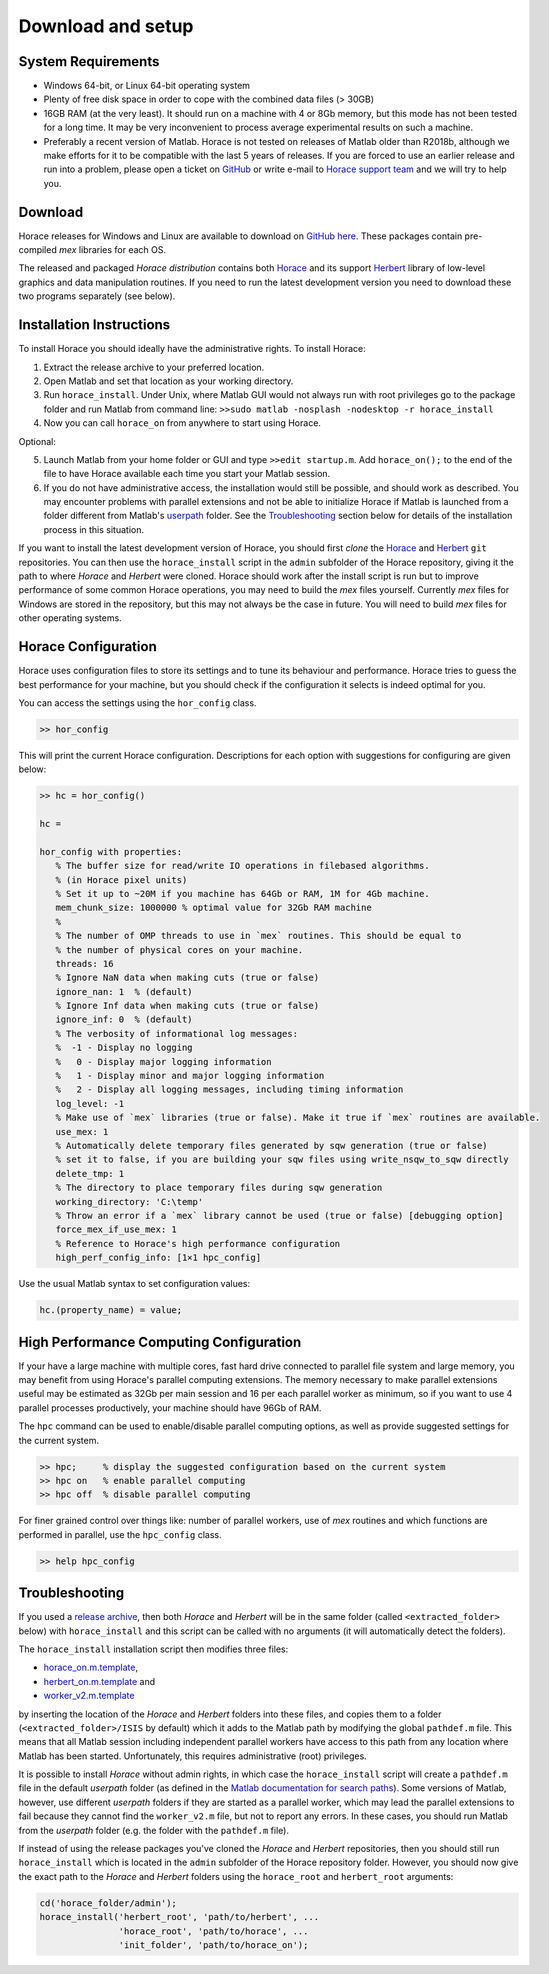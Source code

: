 ####################
 Download and setup
####################

*********************
 System Requirements
*********************

-  Windows 64-bit, or Linux 64-bit operating system

-  Plenty of free disk space in order to cope with the combined data files (> 30GB)

-  16GB RAM (at the very least). It should run on a machine with 4 or 8Gb memory,
   but this mode has not been tested for a long time. It may be very inconvenient
   to process average experimental results on such a machine.

-  Preferably a recent version of Matlab.
   Horace is not tested on releases of Matlab older than R2018b,
   although we make efforts for it to be compatible with the last 5 years of
   releases.
   If you are forced to use an earlier release and run into a problem,
   please open a ticket on
   `GitHub <https://github.com/pace-neutrons/Horace/issues>`__
   or write e-mail to `Horace support team <mailto:HoraceHelp@stfc.ac.uk>`__ 
   and we will try to help you.

**********
 Download
**********

Horace releases for Windows and Linux are available to download on
`GitHub here <https://github.com/pace-neutrons/Horace/releases>`__.
These packages contain pre-compiled `mex` libraries for each OS.

The released and packaged *Horace distribution* contains both 
`Horace <https://github.com/pace-neutrons/Horace>`__
and its support `Herbert <https://github.com/pace-neutrons/Herbert>`__
library of low-level graphics and data manipulation routines.
If you need to run the latest development version you need to download these
two programs separately (see below).


***************************
 Installation Instructions
***************************

To install Horace you should ideally have the administrative rights. To 
install Horace:

1. Extract the release archive to your preferred location.
2. Open Matlab and set that location as your working directory.
3. Run ``horace_install``. Under  Unix, where Matlab GUI would not always run with root privileges
   go to the package folder and run Matlab from command line: ``>>sudo matlab -nosplash -nodesktop -r horace_install``   
4. Now you can call ``horace_on`` from anywhere to start using Horace.

Optional:

5. Launch Matlab from your home folder or GUI and type ``>>edit startup.m``.
   Add ``horace_on();`` to the end of the file to have Horace available each time you start your Matlab session.
6. If you do not have administrative access, the installation would still be possible,
   and should work as described. You may encounter problems with parallel extensions
   and not be able to initialize Horace if Matlab is launched from a folder different from Matlab's
   `userpath <https://uk.mathworks.com/help/matlab/ref/userpath.html>`__ folder.
   See the `Troubleshooting`_ section below for details of the installation process in this situation.

If you want to install the latest development version of Horace,
you should first *clone* the `Horace <https://github.com/pace-neutrons/Horace>`__
and `Herbert <https://github.com/pace-neutrons/Herbert>`__ ``git`` repositories.
You can then use the ``horace_install`` script in the ``admin`` subfolder of the Horace repository,
giving it the path to where `Horace` and `Herbert` were cloned.
Horace should work after the install script is run but to improve performance of some common Horace operations,
you may need to build the `mex` files yourself.
Currently `mex` files for Windows are stored in the repository, but this may not always be the case in future.
You will need to build `mex` files for other operating systems.


**********************
 Horace Configuration
**********************

Horace uses configuration files to store its settings and to tune its behaviour and performance.
Horace tries to guess the best performance for your machine, but you should check if the configuration 
it selects is indeed optimal for you.

You can access the settings using the ``hor_config`` class.

.. code-block:: matlab

   >> hor_config

This will print the current Horace configuration.
Descriptions for each option with suggestions for configuring are given below:

.. code-block:: matlab

   >> hc = hor_config()

   hc =

   hor_config with properties:
      % The buffer size for read/write IO operations in filebased algorithms. 
      % (in Horace pixel units)
      % Set it up to ~20M if you machine has 64Gb or RAM, 1M for 4Gb machine.
      mem_chunk_size: 1000000 % optimal value for 32Gb RAM machine
      % 
      % The number of OMP threads to use in `mex` routines. This should be equal to 
      % the number of physical cores on your machine.
      threads: 16
      % Ignore NaN data when making cuts (true or false)
      ignore_nan: 1  % (default) 
      % Ignore Inf data when making cuts (true or false)
      ignore_inf: 0  % (default)
      % The verbosity of informational log messages:
      %  -1 - Display no logging
      %   0 - Display major logging information
      %   1 - Display minor and major logging information
      %   2 - Display all logging messages, including timing information
      log_level: -1
      % Make use of `mex` libraries (true or false). Make it true if `mex` routines are available.
      use_mex: 1
      % Automatically delete temporary files generated by sqw generation (true or false)
      % set it to false, if you are building your sqw files using write_nsqw_to_sqw directly
      delete_tmp: 1
      % The directory to place temporary files during sqw generation
      working_directory: 'C:\temp'
      % Throw an error if a `mex` library cannot be used (true or false) [debugging option]
      force_mex_if_use_mex: 1
      % Reference to Horace's high performance configuration
      high_perf_config_info: [1×1 hpc_config]

Use the usual Matlab syntax to set configuration values:

.. code-block:: matlab

   hc.(property_name) = value;

******************************************
 High Performance Computing Configuration
******************************************

If your have a large machine with multiple cores, fast hard drive connected to parallel file system and large memory,
you may benefit from using Horace's parallel computing extensions.
The memory necessary to make parallel extensions useful may be estimated as 32Gb per main session 
and 16 per each parallel worker as minimum, so if you want to use 4 parallel processes productively,
your machine should have 96Gb of RAM.

The ``hpc`` command can be used to enable/disable parallel computing options,
as well as provide suggested settings for the current system.

.. code-block:: matlab

   >> hpc;     % display the suggested configuration based on the current system
   >> hpc on   % enable parallel computing
   >> hpc off  % disable parallel computing


For finer grained control over things like: number of parallel workers,
use of `mex` routines and which functions are performed in parallel,
use the ``hpc_config`` class.

.. code-block:: matlab

   >> help hpc_config


*****************
 Troubleshooting
*****************

If you used a `release archive <https://github.com/pace-neutrons/Horace/releases>`__,
then both `Horace` and `Herbert` will be in the same folder (called ``<extracted_folder>`` below)
with ``horace_install`` and this script can be called with no arguments
(it will automatically detect the folders).

The ``horace_install`` installation script then modifies three files:

- `horace_on.m.template <https://github.com/pace-neutrons/Horace/blob/master/admin/horace_on.m.template>`__,
- `herbert_on.m.template <https://github.com/pace-neutrons/Herbert/blob/master/admin/herbert_on.m.template>`__ and
- `worker_v2.m.template <https://github.com/pace-neutrons/Horace/blob/master/admin/worker_v2.m.template>`__

by inserting the location of the `Horace` and `Herbert` folders into these files,
and copies them to a folder (``<extracted_folder>/ISIS`` by default) which it adds to the Matlab path
by modifying the global ``pathdef.m`` file. 
This means that all Matlab session including independent parallel workers have access to this path from any location where Matlab has been started.
Unfortunately, this requires administrative (root) privileges.

It is possible to install `Horace` without admin rights, in which case the ``horace_install`` script
will create a ``pathdef.m`` file in the default `userpath` folder (as defined in the
`Matlab documentation for search paths <https://uk.mathworks.com/help/matlab/matlab_env/what-is-the-matlab-search-path.html>`__).
Some versions of Matlab, however, use different `userpath` folders if they are started as a parallel worker,
which may lead the parallel extensions to fail because they cannot find the ``worker_v2.m`` file, but not to report any errors.
In these cases, you should run Matlab from the `userpath` folder (e.g. the folder with the ``pathdef.m`` file).

If instead of using the release packages you've cloned the `Horace` and `Herbert` repositories,
then you should still run ``horace_install`` which is located in the ``admin`` subfolder of the Horace repository folder.
However, you should now give the exact path to the `Horace` and `Herbert` folders using
the ``horace_root`` and ``herbert_root`` arguments:

.. code-block:: matlab

   cd('horace_folder/admin');
   horace_install('herbert_root', 'path/to/herbert', ...
                  'horace_root', 'path/to/horace', ...
                  'init_folder', 'path/to/horace_on');
